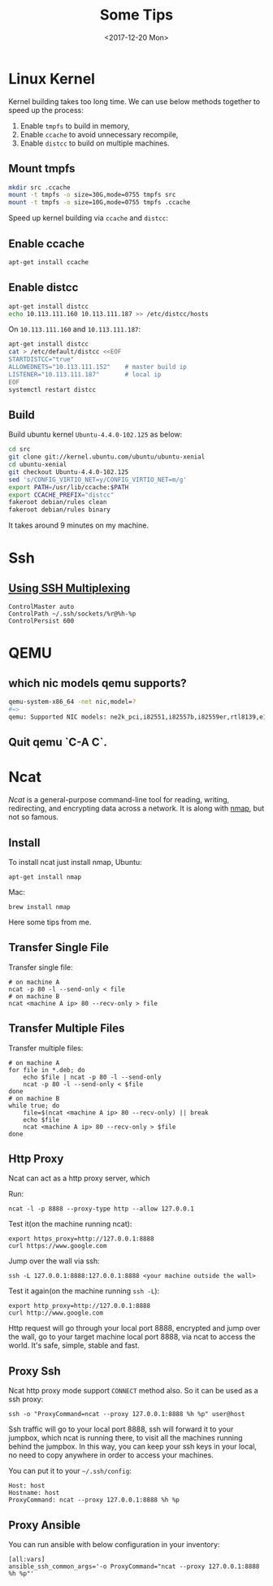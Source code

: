 #+TITLE: Some Tips
#+DATE: <2017-12-20 Mon>
#+LINK: ncat https://nmap.org/ncat/
#+LINK: ncat guide https://nmap.org/ncat/guide/index.html
#+LINK: nmap https://nmap.org/

* Linux Kernel
  
  Kernel building takes too long time. We can use below methods
  together to speed up the process:

  1. Enable =tmpfs= to build in memory,
  2. Enable =ccache= to avoid unnecessary recompile,
  3. Enable =distcc= to build on multiple machines.
  
** Mount tmpfs

   #+BEGIN_SRC sh
   mkdir src .ccache
   mount -t tmpfs -o size=30G,mode=0755 tmpfs src
   mount -t tmpfs -o size=10G,mode=0755 tmpfs .ccache
   #+END_SRC
  Speed up kernel building via =ccache= and =distcc=:

** Enable ccache  
  #+BEGIN_SRC sh
    apt-get install ccache
  #+END_SRC

** Enable distcc
   #+BEGIN_SRC sh
   apt-get install distcc
   echo 10.113.111.160 10.113.111.187 >> /etc/distcc/hosts
   #+END_SRC

   On =10.113.111.160= and  =10.113.111.187=:

   #+BEGIN_SRC sh
     apt-get install distcc
     cat > /etc/default/distcc <<EOF
     STARTDISTCC="true"
     ALLOWEDNETS="10.113.111.152"    # master build ip
     LISTENER="10.113.111.187"       # local ip
     EOF
     systemctl restart distcc
   #+END_SRC
** Build

   Build ubuntu kernel =Ubuntu-4.4.0-102.125= as below:
   #+BEGIN_SRC sh
     cd src
     git clone git://kernel.ubuntu.com/ubuntu/ubuntu-xenial
     cd ubuntu-xenial
     git checkout Ubuntu-4.4.0-102.125
     sed 's/CONFIG_VIRTIO_NET=y/CONFIG_VIRTIO_NET=m/g'
     export PATH=/usr/lib/ccache:$PATH
     export CCACHE_PREFIX="distcc"
     fakeroot debian/rules clean
     fakeroot debian/rules binary
   #+END_SRC

   It takes around 9 minutes on my machine.


* Ssh

** [[https://blog.scottlowe.org/2015/12/11/using-ssh-multiplexing/][Using SSH Multiplexing]]

   #+BEGIN_EXAMPLE
     ControlMaster auto
     ControlPath ~/.ssh/sockets/%r@%h-%p
     ControlPersist 600
   #+END_EXAMPLE
  
* QEMU
  
** which nic models qemu supports?
   #+BEGIN_SRC sh
     qemu-system-x86_64 -net nic,model=?
     #=>
     qemu: Supported NIC models: ne2k_pci,i82551,i82557b,i82559er,rtl8139,e1000,pcnet,virtio
   #+END_SRC
** Quit qemu `C-A C`.

* Ncat
  [[ncat][Ncat]] is a general-purpose command-line tool for reading, writing,
  redirecting, and encrypting data across a network. It is along with
  [[nmap][nmap]], but not so famous.

** Install

 To install ncat just install nmap, Ubuntu:
 #+BEGIN_EXAMPLE
   apt-get install nmap
 #+END_EXAMPLE

 Mac:

 #+BEGIN_EXAMPLE
   brew install nmap
 #+END_EXAMPLE

 Here some tips from me.

** Transfer Single File

  Transfer single file:
  
  #+BEGIN_EXAMPLE
    # on machine A
    ncat -p 80 -l --send-only < file
    # on machine B
    ncat <machine A ip> 80 --recv-only > file
  #+END_EXAMPLE

** Transfer Multiple Files  
  
   Transfer multiple files:

   #+BEGIN_EXAMPLE
     # on machine A
     for file in *.deb; do
         echo $file | ncat -p 80 -l --send-only
         ncat -p 80 -l --send-only < $file
     done
     # on machine B
     while true; do
         file=$(ncat <machine A ip> 80 --recv-only) || break
         echo $file
         ncat <machine A ip> 80 --recv-only > $file
     done
   #+END_EXAMPLE

** Http Proxy

   Ncat can act as a http proxy server, which 
  
   Run:

  #+BEGIN_EXAMPLE
    ncat -l -p 8888 --proxy-type http --allow 127.0.0.1
  #+END_EXAMPLE

  Test it(on the machine running ncat):

  #+BEGIN_EXAMPLE
    export https_proxy=http://127.0.0.1:8888
    curl https://www.google.com
  #+END_EXAMPLE

  Jump over the wall via ssh:

  #+BEGIN_EXAMPLE
    ssh -L 127.0.0.1:8888:127.0.0.1:8888 <your machine outside the wall>
  #+END_EXAMPLE

  Test it again(on the machine running =ssh -L=):

  #+BEGIN_EXAMPLE
    export http_proxy=http://127.0.0.1:8888
    curl http://www.google.com
  #+END_EXAMPLE

  Http request will go through your local port 8888, encrypted and
  jump over the wall, go to your target machine local port 8888, via
  ncat to access the world. It's safe, simple, stable and fast.

** Proxy Ssh

  Ncat http proxy mode support =CONNECT= method also. So it can be
  used as a ssh proxy:

  #+BEGIN_EXAMPLE
    ssh -o "ProxyCommand=ncat --proxy 127.0.0.1:8888 %h %p" user@host
  #+END_EXAMPLE

  Ssh traffic will go to your local port 8888, ssh will forward it to
  your jumpbox, which ncat is running there, to visit all the machines
  running behind the jumpbox. In this way, you can keep your ssh keys
  in your local, no need to copy anywhere in order to access your
  machines.

  You can put it to your =~/.ssh/config=:

  #+BEGIN_EXAMPLE
    Host: host
    Hostname: host
    ProxyCommand: ncat --proxy 127.0.0.1:8888 %h %p
  #+END_EXAMPLE

** Proxy Ansible

  You can run ansible with below configuration in your inventory:

  #+BEGIN_EXAMPLE
    [all:vars]
    ansible_ssh_common_args='-o ProxyCommand="ncat --proxy 127.0.0.1:8888 %h %p"'
  #+END_EXAMPLE

